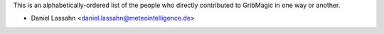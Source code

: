 This is an alphabetically-ordered list of the people who directly
contributed to GribMagic in one way or another.

* Daniel Lassahn <daniel.lassahn@meteointelligence.de>
